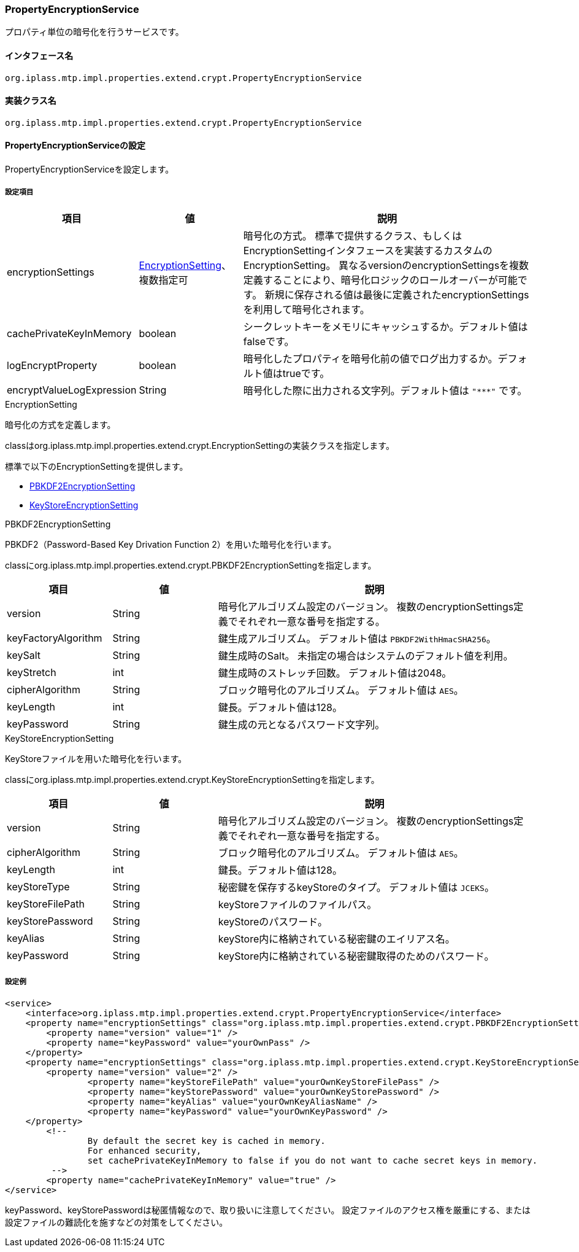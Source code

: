 [[PropertyEncryptionService]]
=== [.eeonly]#PropertyEncryptionService#
プロパティ単位の暗号化を行うサービスです。

==== インタフェース名
----
org.iplass.mtp.impl.properties.extend.crypt.PropertyEncryptionService
----

==== 実装クラス名
----
org.iplass.mtp.impl.properties.extend.crypt.PropertyEncryptionService
----

==== PropertyEncryptionServiceの設定
PropertyEncryptionServiceを設定します。

===== 設定項目
[cols="1,1,3", options="header"]
|===
| 項目 | 値 | 説明
| encryptionSettings | <<EncryptionSetting>>、複数指定可 | 暗号化の方式。
標準で提供するクラス、もしくはEncryptionSettingインタフェースを実装するカスタムのEncryptionSetting。
異なるversionのencryptionSettingsを複数定義することにより、暗号化ロジックのロールオーバーが可能です。
新規に保存される値は最後に定義されたencryptionSettingsを利用して暗号化されます。
| cachePrivateKeyInMemory | boolean | シークレットキーをメモリにキャッシュするか。デフォルト値はfalseです。
| logEncryptProperty | boolean | 暗号化したプロパティを暗号化前の値でログ出力するか。デフォルト値はtrueです。
| encryptValueLogExpression | String | 暗号化した際に出力される文字列。デフォルト値は `"\***"` です。
|===

[[EncryptionSetting]]
.EncryptionSetting
暗号化の方式を定義します。

classはorg.iplass.mtp.impl.properties.extend.crypt.EncryptionSettingの実装クラスを指定します。

標準で以下のEncryptionSettingを提供します。

* <<PBKDF2EncryptionSetting>>
* <<KeyStoreEncryptionSetting>>


[[PBKDF2EncryptionSetting]]
.PBKDF2EncryptionSetting
PBKDF2（Password-Based Key Drivation Function 2）を用いた暗号化を行います。

classにorg.iplass.mtp.impl.properties.extend.crypt.PBKDF2EncryptionSettingを指定します。

[cols="1,1,3", options="header"]
|===
| 項目 | 値 | 説明
| version | String | 暗号化アルゴリズム設定のバージョン。
複数のencryptionSettings定義でそれぞれ一意な番号を指定する。
| keyFactoryAlgorithm | String | 鍵生成アルゴリズム。
デフォルト値は `PBKDF2WithHmacSHA256`。
| keySalt | String | 鍵生成時のSalt。
未指定の場合はシステムのデフォルト値を利用。
| keyStretch | int | 鍵生成時のストレッチ回数。
デフォルト値は2048。
| cipherAlgorithm | String | ブロック暗号化のアルゴリズム。
デフォルト値は `AES`。
| keyLength | int | 鍵長。デフォルト値は128。
| keyPassword | String | 鍵生成の元となるパスワード文字列。
|===

[[KeyStoreEncryptionSetting]]
.KeyStoreEncryptionSetting
KeyStoreファイルを用いた暗号化を行います。

classにorg.iplass.mtp.impl.properties.extend.crypt.KeyStoreEncryptionSettingを指定します。

[cols="1,1,3", options="header"]
|===
| 項目 | 値 | 説明
| version | String | 暗号化アルゴリズム設定のバージョン。
複数のencryptionSettings定義でそれぞれ一意な番号を指定する。
| cipherAlgorithm | String | ブロック暗号化のアルゴリズム。
デフォルト値は `AES`。
| keyLength | int | 鍵長。デフォルト値は128。
| keyStoreType | String | 秘密鍵を保存するkeyStoreのタイプ。
デフォルト値は `JCEKS`。
| keyStoreFilePath | String | keyStoreファイルのファイルパス。
| keyStorePassword | String | keyStoreのパスワード。
| keyAlias | String | keyStore内に格納されている秘密鍵のエイリアス名。
| keyPassword | String | keyStore内に格納されている秘密鍵取得のためのパスワード。
|===


===== 設定例
[source,xml]
----
<service>
    <interface>org.iplass.mtp.impl.properties.extend.crypt.PropertyEncryptionService</interface>
    <property name="encryptionSettings" class="org.iplass.mtp.impl.properties.extend.crypt.PBKDF2EncryptionSetting">
        <property name="version" value="1" />
        <property name="keyPassword" value="yourOwnPass" />
    </property>
    <property name="encryptionSettings" class="org.iplass.mtp.impl.properties.extend.crypt.KeyStoreEncryptionSetting">
        <property name="version" value="2" />
		<property name="keyStoreFilePath" value="yourOwnKeyStoreFilePass" />
		<property name="keyStorePassword" value="yourOwnKeyStorePassword" />
		<property name="keyAlias" value="yourOwnKeyAliasName" />
		<property name="keyPassword" value="yourOwnKeyPassword" />
    </property>
	<!--
		By default the secret key is cached in memory.
		For enhanced security,
		set cachePrivateKeyInMemory to false if you do not want to cache secret keys in memory.
	 -->
	<property name="cachePrivateKeyInMemory" value="true" />
</service>
----

keyPassword、keyStorePasswordは秘匿情報なので、取り扱いに注意してください。
設定ファイルのアクセス権を厳重にする、または設定ファイルの難読化を施すなどの対策をしてください。
